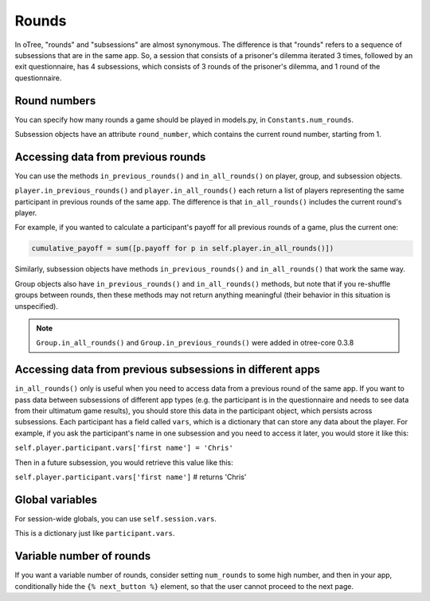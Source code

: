.. _rounds:

Rounds
======

In oTree, "rounds" and "subsessions" are almost synonymous. The difference is
that "rounds" refers to a sequence of subsessions that are in the same app.
So, a session that consists of a prisoner's dilemma iterated 3 times, followed
by an exit questionnaire, has 4 subsessions, which consists of 3 rounds of the
prisoner's dilemma, and 1 round of the questionnaire.

Round numbers
-------------

You can specify how many rounds a game should be played in models.py, in
``Constants.num_rounds``.

Subsession objects have an attribute ``round_number``, which contains the
current round number, starting from 1.

Accessing data from previous rounds
-----------------------------------

You can use the methods ``in_previous_rounds()`` and ``in_all_rounds()``
on player, group, and subsession objects.

``player.in_previous_rounds()`` and ``player.in_all_rounds()``
each return a list of players representing the same participant in
previous rounds of the same app. The difference is that ``in_all_rounds()``
includes the current round's player.

For example, if you wanted to calculate a participant's payoff for all previous
rounds of a game, plus the current one:

.. code-block:: python

    cumulative_payoff = sum([p.payoff for p in self.player.in_all_rounds()])

Similarly, subsession objects have methods ``in_previous_rounds()`` and
``in_all_rounds()`` that work the same way.

Group objects also have ``in_previous_rounds()`` and ``in_all_rounds()``
methods, but note that if you re-shuffle groups between rounds,
then these methods may not return anything meaningful (their behavior in this
situation is unspecified).

.. note::

    ``Group.in_all_rounds()`` and ``Group.in_previous_rounds()`` were added in otree-core 0.3.8

.. _vars:

Accessing data from previous subsessions in different apps
----------------------------------------------------------

``in_all_rounds()`` only is useful when you need to access data from a previous
round of the same app.
If you want to pass data between subsessions of different app types (e.g. the
participant is in the questionnaire and needs to see data from their ultimatum
game results),
you should store this data in the participant object, which persists across
subsessions. Each participant has a field called ``vars``, which is a
dictionary that can store any data about the player. For example, if you ask
the participant's name in one subsession and you need to access it later, you
would store it like this:

``self.player.participant.vars['first name'] = 'Chris'``

Then in a future subsession, you would retrieve this value like this:

``self.player.participant.vars['first name']`` # returns 'Chris'

Global variables
----------------

For session-wide globals, you can use ``self.session.vars``.

This is a dictionary just like ``participant.vars``.

Variable number of rounds
-------------------------

If you want a variable number of rounds, consider setting ``num_rounds``
to some high number, and then in your app, conditionally hide the
``{% next_button %}`` element, so that the user cannot proceed to the next
page.
